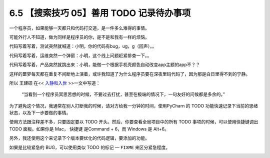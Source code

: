 6.5 【搜索技巧 05】善用 TODO 记录待办事项
=========================================

|image0|

一个程序员，如果能够一天都只和代码打交道，是一件多么难得的事情。

可能外行人不知道，做为同样是程序员的你，是不是和我有一样的烦恼。

代码写着写着，测试突然就喊道：小明，你的代码有bug，ug，g（回声）。。

代码写着写着，运维突然一个弹窗：小明，这个线上问题赶紧排查一下。。

代码写着写着，产品突然就跳出来：小明，能做一个根据手机壳颜色自动改变app主题的app不？？

这样的噩梦每天都在重复不间断地上演着，或许我知道了为什么程序员要在深夜里码代码了，因为那是白日里得不到的宁静。

所以 王建硕 在<< `入静和入世 <http://blog.jobbole.com/24682/>`__
>>一文中写道：

   “当看到一个程序员冥思苦想的时候，不要过去打扰，甚至在极端的情况下，一句友好的问候都是多余的。”

为了避免这个情况，我通常在别人打断我的时候，请对方给我一分钟的时间，使用PyCharn
的 TODO 功能快速记录下当前的思绪状态，以及下一步要做的事情。

使用方法跟注释差不多，只要固定要以 TODO
开头。然后，你要查看全局项目中的所有 TODO 事项的时候，可以使用快捷键调出
TODO 面板。如果你是 Mac， 快捷键 是Command + 6，而 Windows 是 Alt+6。

|image1|

另外，我还使用这个来记录下个版本要优化的代码逻辑，要添加的功能。

如果是比较紧急的 BUG，可以使用类似 TODO 的标记 — ``FIXME``
来区分紧急程度。

|image2|

|image3|

.. |image0| image:: http://image.iswbm.com/20200804124133.png
.. |image1| image:: http://image.python-online.cn/20190616231649.png
.. |image2| image:: http://image.python-online.cn/20190616232527.png
.. |image3| image:: http://image.iswbm.com/20200607174235.png

